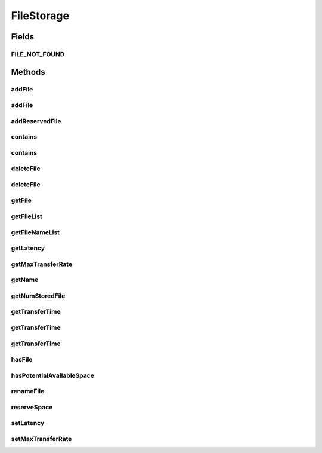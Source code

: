 .. java:import:: org.cloudbus.cloudsim.hosts Host

.. java:import:: org.cloudbus.cloudsim.network.switches Switch

.. java:import:: org.cloudbus.cloudsim.vms Vm

.. java:import:: java.util List

FileStorage
===========

.. java:package:: org.cloudbus.cloudsim.resources
   :noindex:

.. java:type:: public interface FileStorage extends Resource

   An interface which defines the desired functionality of a storage system in a Data Cloud that performs operations on a file system, such as file inclusion, exclusion and renaming. Classes that implement this interface should simulate the characteristics of different storage systems by setting the capacity of the storage and the maximum transfer rate. The transfer rate defines the time required to execute some common operations on the storage, e.g. storing a file, getting a file and deleting a file.

   :author: Uros Cibej, Anthony Sulistio, Manoel Campos da Silva Filho

Fields
------
FILE_NOT_FOUND
^^^^^^^^^^^^^^

.. java:field::  int FILE_NOT_FOUND
   :outertype: FileStorage

Methods
-------
addFile
^^^^^^^

.. java:method::  double addFile(File file)
   :outertype: FileStorage

   Adds a file to the storage. The time taken (in seconds) for adding the specified file can also be found using \ :java:ref:`File.getTransactionTime()`\ .

   :param file: the file to be added
   :return: the time taken (in seconds) for adding the specified file or zero if there isn't available storage space.

addFile
^^^^^^^

.. java:method::  double addFile(List<File> list)
   :outertype: FileStorage

   Adds a set of files to the storage. The time taken (in seconds) for adding each file can also be found using \ :java:ref:`File.getTransactionTime()`\ .

   :param list: the files to be added
   :return: the time taken (in seconds) for adding the specified file or zero if the file is invalid or there isn't available storage space.

addReservedFile
^^^^^^^^^^^^^^^

.. java:method::  double addReservedFile(File file)
   :outertype: FileStorage

   Adds a file for which the space has already been reserved. The time taken (in seconds) for adding the specified file can also be found using \ :java:ref:`File.getTransactionTime()`\ .

   :param file: the file to be added
   :return: the time (in seconds) required to add the file

contains
^^^^^^^^

.. java:method::  boolean contains(String fileName)
   :outertype: FileStorage

   Checks whether a file exists in the storage or not.

   :param fileName: the name of the file we are looking for
   :return: true if the file is in the storage, false otherwise

contains
^^^^^^^^

.. java:method::  boolean contains(File file)
   :outertype: FileStorage

   Checks whether a file is stored in the storage or not.

   :param file: the file we are looking for
   :return: true if the file is in the storage, false otherwise

deleteFile
^^^^^^^^^^

.. java:method::  File deleteFile(String fileName)
   :outertype: FileStorage

   Removes a file from the storage. The time taken (in seconds) for deleting the specified file can be found using \ :java:ref:`File.getTransactionTime()`\ .

   :param fileName: the name of the file to be removed
   :return: the deleted file.

deleteFile
^^^^^^^^^^

.. java:method::  double deleteFile(File file)
   :outertype: FileStorage

   Removes a file from the storage. The time taken (in seconds) for deleting the specified file can also be found using \ :java:ref:`File.getTransactionTime()`\ .

   :param file: the file to be removed
   :return: the time taken (in seconds) for deleting the specified file

getFile
^^^^^^^

.. java:method::  File getFile(String fileName)
   :outertype: FileStorage

   Gets the file with the specified name. The time taken (in seconds) for getting the specified file can also be found using \ :java:ref:`File.getTransactionTime()`\ .

   :param fileName: the name of the needed file
   :return: the file with the specified filename; null if not found

getFileList
^^^^^^^^^^^

.. java:method::  List<File> getFileList()
   :outertype: FileStorage

   Gets a \ **read-only**\  list with all files stored on the device.

   :return: a List of files

getFileNameList
^^^^^^^^^^^^^^^

.. java:method::  List<String> getFileNameList()
   :outertype: FileStorage

   Gets a \ **read-only**\  list with the names of all files stored on the device.

   :return: a List of file names

getLatency
^^^^^^^^^^

.. java:method::  double getLatency()
   :outertype: FileStorage

   Gets the latency of this hard drive in seconds.

   :return: the latency in seconds

getMaxTransferRate
^^^^^^^^^^^^^^^^^^

.. java:method::  double getMaxTransferRate()
   :outertype: FileStorage

   Gets the maximum local transfer rate of the storage in \ **Mbits/sec**\ , i.e., the physical device reading speed.

   :return: the maximum transfer rate in Mbits/sec

   **See also:** :java:ref:`.setMaxTransferRate(double)`

getName
^^^^^^^

.. java:method::  String getName()
   :outertype: FileStorage

   :return: the name of the storage device

getNumStoredFile
^^^^^^^^^^^^^^^^

.. java:method::  int getNumStoredFile()
   :outertype: FileStorage

   Gets the number of files stored on this device.

   :return: the number of stored files

getTransferTime
^^^^^^^^^^^^^^^

.. java:method::  double getTransferTime(String fileName)
   :outertype: FileStorage

   Gets the transfer time of a given file.

   :param fileName: the name of the file to compute the transfer time (where its size is defined in MByte)
   :return: the transfer time in seconds or \ :java:ref:`FILE_NOT_FOUND`\  if the file was not found in this storage device

getTransferTime
^^^^^^^^^^^^^^^

.. java:method::  double getTransferTime(File file)
   :outertype: FileStorage

   Gets the transfer time of a given file.

   :param file: the file to compute the transfer time (where its size is defined in MByte)
   :return: the transfer time in seconds

getTransferTime
^^^^^^^^^^^^^^^

.. java:method::  double getTransferTime(int fileSize)
   :outertype: FileStorage

   Gets the transfer time of a given file.

   :param fileSize: the size of the file to compute the transfer time (in MByte)
   :return: the transfer time in seconds

hasFile
^^^^^^^

.. java:method::  boolean hasFile(String fileName)
   :outertype: FileStorage

   Checks if the storage device has a specific file.

   :param fileName: the name of the file to check if it's contained in this storage device.
   :return: true if the storage device has the file, false otherwise.

hasPotentialAvailableSpace
^^^^^^^^^^^^^^^^^^^^^^^^^^

.. java:method::  boolean hasPotentialAvailableSpace(int fileSize)
   :outertype: FileStorage

   Checks whether there is enough space on the storage for a certain file

   :param fileSize: size of the file intended to be stored on the device (in MByte)
   :return: true if enough space available, false otherwise

renameFile
^^^^^^^^^^

.. java:method::  boolean renameFile(File file, String newName)
   :outertype: FileStorage

   Renames a file on the storage. The time taken (in seconds) for renaming the specified file can also be found using \ :java:ref:`File.getTransactionTime()`\ .

   :param file: the file we would like to rename
   :param newName: the new name of the file
   :return: true if the renaming succeeded, false otherwise

reserveSpace
^^^^^^^^^^^^

.. java:method::  boolean reserveSpace(int fileSize)
   :outertype: FileStorage

   Makes reservation of space on the storage to store a file.

   :param fileSize: the size to be reserved (in MByte)
   :return: true if reservation succeeded, false otherwise

setLatency
^^^^^^^^^^

.. java:method::  void setLatency(double latency)
   :outertype: FileStorage

   Sets the latency of this hard drive in seconds.

   :param latency: the new latency in seconds
   :throws IllegalArgumentException: if the value is lower than 0

setMaxTransferRate
^^^^^^^^^^^^^^^^^^

.. java:method::  void setMaxTransferRate(double maxTransferRate)
   :outertype: FileStorage

   Sets the maximum transfer rate of this storage system in \ **Mbits/sec**\ , i.e., the physical device reading speed.

   Despite disk transfer rate is usually defined in MBytes/sec, it's being used Mbits/sec everywhere to avoid confusions, since \ :java:ref:`Host`\ , \ :java:ref:`Vm`\ , \ :java:ref:`Switch`\  and \ :java:ref:`SanStorage`\  use such a data unit.

   :param maxTransferRate: the maximum transfer rate in Mbits/sec
   :throws IllegalArgumentException: if the value is lower than 1

